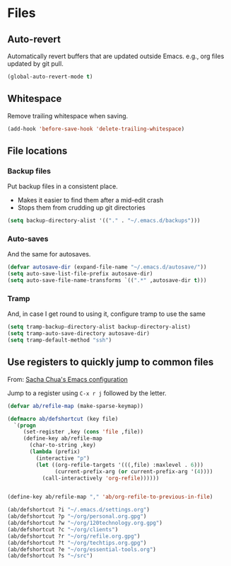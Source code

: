 #+OPTIONS: toc:4 h:4
#+STARTUP: showeverything

* Files
** Auto-revert
  Automatically revert buffers that are updated outside Emacs. e.g., org files updated by git pull.

  #+begin_src emacs-lisp :tangle yes
  (global-auto-revert-mode t)
  #+end_src

** Whitespace
  Remove trailing whitespace when saving.

  #+begin_src emacs-lisp :tangle yes
  (add-hook 'before-save-hook 'delete-trailing-whitespace)
  #+end_src

** File locations
*** Backup files
   Put backup files in a consistent place.
   - Makes it easier to find them after a mid-edit crash
   - Stops them from crudding up git directories

   #+begin_src emacs-lisp :tangle yes
   (setq backup-directory-alist '(("." . "~/.emacs.d/backups")))
   #+end_src

*** Auto-saves
   And the same for autosaves.

   #+begin_src emacs-lisp :tangle yes
   (defvar autosave-dir (expand-file-name "~/.emacs.d/autosave/"))
   (setq auto-save-list-file-prefix autosave-dir)
   (setq auto-save-file-name-transforms `((".*" ,autosave-dir t)))
   #+end_src

*** Tramp
   And, in case I get round to using it, configure tramp to use the same

   #+begin_src emacs-lisp :tangle yes
   (setq tramp-backup-directory-alist backup-directory-alist)
   (setq tramp-auto-save-directory autosave-dir)
   (setq tramp-default-method "ssh")
   #+end_src

** Use registers to quickly jump to common files
  From: [[http://pages.sachachua.com/.emacs.d/Sacha.html#org332b2fd][Sacha Chua's Emacs configuration]]

  Jump to a register using =C-x r j= followed by the letter.

  #+begin_src emacs-lisp :tangle yes
    (defvar ab/refile-map (make-sparse-keymap))

    (defmacro ab/defshortcut (key file)
      `(progn
         (set-register ,key (cons 'file ,file))
         (define-key ab/refile-map
           (char-to-string ,key)
           (lambda (prefix)
             (interactive "p")
             (let ((org-refile-targets '(((,file) :maxlevel . 6)))
                   (current-prefix-arg (or current-prefix-arg '(4))))
               (call-interactively 'org-refile))))))


    (define-key ab/refile-map "," 'ab/org-refile-to-previous-in-file)

    (ab/defshortcut ?i "~/.emacs.d/settings.org")
    (ab/defshortcut ?p "~/org/personal.org.gpg")
    (ab/defshortcut ?w "~/org/120technology.org.gpg")
    (ab/defshortcut ?c "~/org/clients")
    (ab/defshortcut ?r "~/org/refile.org.gpg")
    (ab/defshortcut ?t "~/org/techtips.org.gpg")
    (ab/defshortcut ?e "~/org/essential-tools.org")
    (ab/defshortcut ?s "~/src")

  #+end_src

